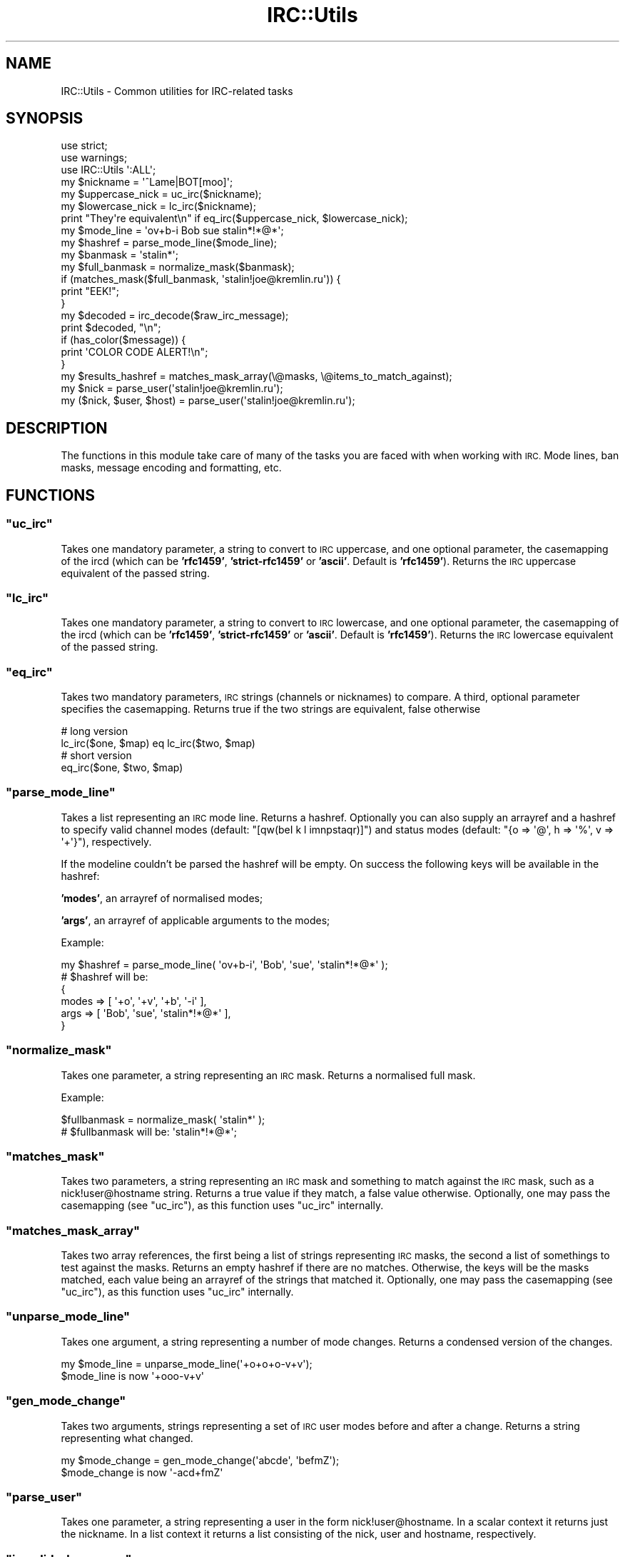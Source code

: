 .\" Automatically generated by Pod::Man 4.14 (Pod::Simple 3.40)
.\"
.\" Standard preamble:
.\" ========================================================================
.de Sp \" Vertical space (when we can't use .PP)
.if t .sp .5v
.if n .sp
..
.de Vb \" Begin verbatim text
.ft CW
.nf
.ne \\$1
..
.de Ve \" End verbatim text
.ft R
.fi
..
.\" Set up some character translations and predefined strings.  \*(-- will
.\" give an unbreakable dash, \*(PI will give pi, \*(L" will give a left
.\" double quote, and \*(R" will give a right double quote.  \*(C+ will
.\" give a nicer C++.  Capital omega is used to do unbreakable dashes and
.\" therefore won't be available.  \*(C` and \*(C' expand to `' in nroff,
.\" nothing in troff, for use with C<>.
.tr \(*W-
.ds C+ C\v'-.1v'\h'-1p'\s-2+\h'-1p'+\s0\v'.1v'\h'-1p'
.ie n \{\
.    ds -- \(*W-
.    ds PI pi
.    if (\n(.H=4u)&(1m=24u) .ds -- \(*W\h'-12u'\(*W\h'-12u'-\" diablo 10 pitch
.    if (\n(.H=4u)&(1m=20u) .ds -- \(*W\h'-12u'\(*W\h'-8u'-\"  diablo 12 pitch
.    ds L" ""
.    ds R" ""
.    ds C` ""
.    ds C' ""
'br\}
.el\{\
.    ds -- \|\(em\|
.    ds PI \(*p
.    ds L" ``
.    ds R" ''
.    ds C`
.    ds C'
'br\}
.\"
.\" Escape single quotes in literal strings from groff's Unicode transform.
.ie \n(.g .ds Aq \(aq
.el       .ds Aq '
.\"
.\" If the F register is >0, we'll generate index entries on stderr for
.\" titles (.TH), headers (.SH), subsections (.SS), items (.Ip), and index
.\" entries marked with X<> in POD.  Of course, you'll have to process the
.\" output yourself in some meaningful fashion.
.\"
.\" Avoid warning from groff about undefined register 'F'.
.de IX
..
.nr rF 0
.if \n(.g .if rF .nr rF 1
.if (\n(rF:(\n(.g==0)) \{\
.    if \nF \{\
.        de IX
.        tm Index:\\$1\t\\n%\t"\\$2"
..
.        if !\nF==2 \{\
.            nr % 0
.            nr F 2
.        \}
.    \}
.\}
.rr rF
.\" ========================================================================
.\"
.IX Title "IRC::Utils 3"
.TH IRC::Utils 3 "2011-10-06" "perl v5.32.0" "User Contributed Perl Documentation"
.\" For nroff, turn off justification.  Always turn off hyphenation; it makes
.\" way too many mistakes in technical documents.
.if n .ad l
.nh
.SH "NAME"
IRC::Utils \- Common utilities for IRC\-related tasks
.SH "SYNOPSIS"
.IX Header "SYNOPSIS"
.Vb 2
\& use strict;
\& use warnings;
\&
\& use IRC::Utils \*(Aq:ALL\*(Aq;
\&
\& my $nickname = \*(Aq^Lame|BOT[moo]\*(Aq;
\& my $uppercase_nick = uc_irc($nickname);
\& my $lowercase_nick = lc_irc($nickname);
\&
\& print "They\*(Aqre equivalent\en" if eq_irc($uppercase_nick, $lowercase_nick);
\&
\& my $mode_line = \*(Aqov+b\-i Bob sue stalin*!*@*\*(Aq;
\& my $hashref = parse_mode_line($mode_line);
\&
\& my $banmask = \*(Aqstalin*\*(Aq;
\& my $full_banmask = normalize_mask($banmask);
\&
\& if (matches_mask($full_banmask, \*(Aqstalin!joe@kremlin.ru\*(Aq)) {
\&     print "EEK!";
\& }
\&
\& my $decoded = irc_decode($raw_irc_message);
\& print $decoded, "\en";
\&
\& if (has_color($message)) {
\&    print \*(AqCOLOR CODE ALERT!\en";
\& }
\&
\& my $results_hashref = matches_mask_array(\e@masks, \e@items_to_match_against);
\&
\& my $nick = parse_user(\*(Aqstalin!joe@kremlin.ru\*(Aq);
\& my ($nick, $user, $host) = parse_user(\*(Aqstalin!joe@kremlin.ru\*(Aq);
.Ve
.SH "DESCRIPTION"
.IX Header "DESCRIPTION"
The functions in this module take care of many of the tasks you are faced
with when working with \s-1IRC.\s0 Mode lines, ban masks, message encoding and
formatting, etc.
.SH "FUNCTIONS"
.IX Header "FUNCTIONS"
.ie n .SS """uc_irc"""
.el .SS "\f(CWuc_irc\fP"
.IX Subsection "uc_irc"
Takes one mandatory parameter, a string to convert to \s-1IRC\s0 uppercase, and one
optional parameter, the casemapping of the ircd (which can be \fB'rfc1459'\fR,
\&\fB'strict\-rfc1459'\fR or \fB'ascii'\fR. Default is \fB'rfc1459'\fR). Returns the \s-1IRC\s0
uppercase equivalent of the passed string.
.ie n .SS """lc_irc"""
.el .SS "\f(CWlc_irc\fP"
.IX Subsection "lc_irc"
Takes one mandatory parameter, a string to convert to \s-1IRC\s0 lowercase, and one
optional parameter, the casemapping of the ircd (which can be \fB'rfc1459'\fR,
\&\fB'strict\-rfc1459'\fR or \fB'ascii'\fR. Default is \fB'rfc1459'\fR). Returns the \s-1IRC\s0
lowercase equivalent of the passed string.
.ie n .SS """eq_irc"""
.el .SS "\f(CWeq_irc\fP"
.IX Subsection "eq_irc"
Takes two mandatory parameters, \s-1IRC\s0 strings (channels or nicknames) to
compare. A third, optional parameter specifies the casemapping. Returns true
if the two strings are equivalent, false otherwise
.PP
.Vb 2
\& # long version
\& lc_irc($one, $map) eq lc_irc($two, $map)
\&
\& # short version
\& eq_irc($one, $two, $map)
.Ve
.ie n .SS """parse_mode_line"""
.el .SS "\f(CWparse_mode_line\fP"
.IX Subsection "parse_mode_line"
Takes a list representing an \s-1IRC\s0 mode line. Returns a hashref. Optionally
you can also supply an arrayref and a hashref to specify valid channel
modes (default: \f(CW\*(C`[qw(beI k l imnpstaqr)]\*(C'\fR) and status modes (default:
\&\f(CW\*(C`{o => \*(Aq@\*(Aq, h => \*(Aq%\*(Aq, v => \*(Aq+\*(Aq}\*(C'\fR), respectively.
.PP
If the modeline
couldn't be parsed the hashref will be empty. On success the following keys
will be available in the hashref:
.PP
\&\fB'modes'\fR, an arrayref of normalised modes;
.PP
\&\fB'args'\fR, an arrayref of applicable arguments to the modes;
.PP
Example:
.PP
.Vb 1
\& my $hashref = parse_mode_line( \*(Aqov+b\-i\*(Aq, \*(AqBob\*(Aq, \*(Aqsue\*(Aq, \*(Aqstalin*!*@*\*(Aq );
\&
\& # $hashref will be:
\& {
\&    modes => [ \*(Aq+o\*(Aq, \*(Aq+v\*(Aq, \*(Aq+b\*(Aq, \*(Aq\-i\*(Aq ],
\&    args  => [ \*(AqBob\*(Aq, \*(Aqsue\*(Aq, \*(Aqstalin*!*@*\*(Aq ],
\& }
.Ve
.ie n .SS """normalize_mask"""
.el .SS "\f(CWnormalize_mask\fP"
.IX Subsection "normalize_mask"
Takes one parameter, a string representing an \s-1IRC\s0 mask. Returns a normalised
full mask.
.PP
Example:
.PP
.Vb 1
\& $fullbanmask = normalize_mask( \*(Aqstalin*\*(Aq );
\&
\& # $fullbanmask will be: \*(Aqstalin*!*@*\*(Aq;
.Ve
.ie n .SS """matches_mask"""
.el .SS "\f(CWmatches_mask\fP"
.IX Subsection "matches_mask"
Takes two parameters, a string representing an \s-1IRC\s0 mask and something to
match against the \s-1IRC\s0 mask, such as a nick!user@hostname string. Returns
a true value if they match, a false value otherwise. Optionally, one may
pass the casemapping (see \f(CW\*(C`uc_irc\*(C'\fR), as this function uses
\&\f(CW\*(C`uc_irc\*(C'\fR internally.
.ie n .SS """matches_mask_array"""
.el .SS "\f(CWmatches_mask_array\fP"
.IX Subsection "matches_mask_array"
Takes two array references, the first being a list of strings representing
\&\s-1IRC\s0 masks, the second a list of somethings to test against the masks. Returns
an empty hashref if there are no matches. Otherwise, the keys will be the
masks matched, each value being an arrayref of the strings that matched it.
Optionally, one may pass the casemapping (see \f(CW\*(C`uc_irc\*(C'\fR), as
this function uses \f(CW\*(C`uc_irc\*(C'\fR internally.
.ie n .SS """unparse_mode_line"""
.el .SS "\f(CWunparse_mode_line\fP"
.IX Subsection "unparse_mode_line"
Takes one argument, a string representing a number of mode changes. Returns
a condensed version of the changes.
.PP
.Vb 2
\&  my $mode_line = unparse_mode_line(\*(Aq+o+o+o\-v+v\*(Aq);
\&  $mode_line is now \*(Aq+ooo\-v+v\*(Aq
.Ve
.ie n .SS """gen_mode_change"""
.el .SS "\f(CWgen_mode_change\fP"
.IX Subsection "gen_mode_change"
Takes two arguments, strings representing a set of \s-1IRC\s0 user modes before and
after a change. Returns a string representing what changed.
.PP
.Vb 2
\&  my $mode_change = gen_mode_change(\*(Aqabcde\*(Aq, \*(AqbefmZ\*(Aq);
\&  $mode_change is now \*(Aq\-acd+fmZ\*(Aq
.Ve
.ie n .SS """parse_user"""
.el .SS "\f(CWparse_user\fP"
.IX Subsection "parse_user"
Takes one parameter, a string representing a user in the form
nick!user@hostname. In a scalar context it returns just the nickname.
In a list context it returns a list consisting of the nick, user and hostname,
respectively.
.ie n .SS """is_valid_chan_name"""
.el .SS "\f(CWis_valid_chan_name\fP"
.IX Subsection "is_valid_chan_name"
Takes one argument, a channel name to validate. Returns true or false if the
channel name is valid or not. You can supply a second argument, an array of
characters of allowed channel prefixes. Defaults to \f(CW\*(C`[\*(Aq#\*(Aq, \*(Aq&\*(Aq]\*(C'\fR.
.ie n .SS """is_valid_nick_name"""
.el .SS "\f(CWis_valid_nick_name\fP"
.IX Subsection "is_valid_nick_name"
Takes one argument, a nickname to validate. Returns true or false if the
nickname is valid or not.
.ie n .SS """numeric_to_name"""
.el .SS "\f(CWnumeric_to_name\fP"
.IX Subsection "numeric_to_name"
Takes an \s-1IRC\s0 server numerical reply code (e.g. '001') as an argument, and
returns the corresponding name (e.g. '\s-1RPL_WELCOME\s0').
.ie n .SS """name_to_numeric"""
.el .SS "\f(CWname_to_numeric\fP"
.IX Subsection "name_to_numeric"
Takes an \s-1IRC\s0 server reply name (e.g. '\s-1RPL_WELCOME\s0') as an argument, and returns the
corresponding numerical code (e.g. '001').
.ie n .SS """has_color"""
.el .SS "\f(CWhas_color\fP"
.IX Subsection "has_color"
Takes one parameter, a string of \s-1IRC\s0 text. Returns true if it contains any \s-1IRC\s0
color codes, false otherwise. Useful if you want your bot to kick users for
(ab)using colors. :)
.ie n .SS """has_formatting"""
.el .SS "\f(CWhas_formatting\fP"
.IX Subsection "has_formatting"
Takes one parameter, a string of \s-1IRC\s0 text. Returns true if it contains any \s-1IRC\s0
formatting codes, false otherwise.
.ie n .SS """strip_color"""
.el .SS "\f(CWstrip_color\fP"
.IX Subsection "strip_color"
Takes one parameter, a string of \s-1IRC\s0 text. Returns the string stripped of all
\&\s-1IRC\s0 color codes.
.ie n .SS """strip_formatting"""
.el .SS "\f(CWstrip_formatting\fP"
.IX Subsection "strip_formatting"
Takes one parameter, a string of \s-1IRC\s0 text. Returns the string stripped of all
\&\s-1IRC\s0 formatting codes.
.ie n .SS """decode_irc"""
.el .SS "\f(CWdecode_irc\fP"
.IX Subsection "decode_irc"
This function takes a byte string (i.e. an unmodified \s-1IRC\s0 message) and
returns a text string. Since the source encoding might have been \s-1UTF\-8,\s0
you should store it with \s-1UTF\-8\s0 or some other Unicode encoding in your
file/database/whatever to be safe. For a more detailed discussion, see
\&\*(L"\s-1ENCODING\*(R"\s0.
.PP
.Vb 1
\& use IRC::Utils qw(decode_irc);
\&
\& sub message_handler {
\&     my ($nick, $channel, $message) = @_;
\&
\&     # not wise, $message is a byte string of unkown encoding
\&     print $message, "\en";
\&
\&     $message = decode_irc($what);
\&
\&     # good, $message is a text string
\&     print $message, "\en";
\& }
.Ve
.SH "CONSTANTS"
.IX Header "CONSTANTS"
Use the following constants to add formatting and mIRC color codes to \s-1IRC\s0
messages.
.PP
Normal text:
.PP
.Vb 1
\& NORMAL
.Ve
.PP
Formatting:
.PP
.Vb 5
\& BOLD
\& UNDERLINE
\& REVERSE
\& ITALIC
\& FIXED
.Ve
.PP
Colors:
.PP
.Vb 10
\& WHITE
\& BLACK
\& BLUE
\& GREEN
\& RED
\& BROWN
\& PURPLE
\& ORANGE
\& YELLOW
\& LIGHT_GREEN
\& TEAL
\& LIGHT_CYAN
\& LIGHT_BLUE
\& PINK
\& GREY
\& LIGHT_GREY
.Ve
.PP
Individual non-color formatting codes can be cancelled with their
corresponding constant, but you can also cancel all of them at once with
\&\f(CW\*(C`NORMAL\*(C'\fR. To cancel the effect of color codes, you must use \f(CW\*(C`NORMAL\*(C'\fR.
which of course has the side effect of cancelling all other formatting codes
as well.
.PP
.Vb 2
\& $msg = \*(AqThis word is \*(Aq.YELLOW.\*(Aqyellow\*(Aq.NORMAL.\*(Aq while this word is\*(Aq.BOLD.\*(Aqbold\*(Aq.BOLD;
\& $msg = UNDERLINE.BOLD.\*(AqThis sentence is both underlined and bold.\*(Aq.NORMAL;
.Ve
.SH "ENCODING"
.IX Header "ENCODING"
.SS "Messages"
.IX Subsection "Messages"
The only encoding requirement the \s-1IRC\s0 protocol places on its messages is
that they be 8\-bits and ASCII-compatible. This has resulted in most of the
Western world settling on ASCII-compatible Latin\-1 (usually Microsoft's
\&\s-1CP1252,\s0 a Latin\-1 variant) as a convention. Recently, popular \s-1IRC\s0 clients
(mIRC, xchat, certain irssi configurations) have begun sending a mixture of
\&\s-1CP1252\s0 and \s-1UTF\-8\s0 over the wire to allow more characters without breaking
backward compatibility (too much). They send \s-1CP1252\s0 encoded messages if the
characters fit within that encoding, otherwise falling back to \s-1UTF\-8,\s0 and
likewise autodetecting the encoding (\s-1UTF\-8\s0 or \s-1CP1252\s0) of incoming messages.
Since writing text with mixed encoding to a file, terminal, or database is
not a good idea, you need a way to decode messages from \s-1IRC.\s0
\&\f(CW\*(C`decode_irc\*(C'\fR will do that.
.SS "Channel names"
.IX Subsection "Channel names"
The matter is complicated further by the fact that some servers allow
non-ASCII characters in channel names. \s-1IRC\s0 modules generally don't
explicitly encode or decode any \s-1IRC\s0 traffic, but they do have to
concatenate parts of a message (e.g. a channel name and a message) before
sending it over the wire. So when you do something like
\&\f(CW\*(C`privmsg($channel, \*(Aqæði\*(Aq)\*(C'\fR, where \f(CW$channel\fR is the unmodified
channel name (a byte string) you got from an earlier \s-1IRC\s0 message, the
channel name will get double-encoded when concatenated with your message (a
non-ASCII text string) if the channel name contains non-ASCII bytes.
.PP
To prevent this, you can't simply decode the channel name and
then use it. \f(CW\*(Aq#æði\*(Aq\fR in \s-1CP1252\s0 is not the same channel as \f(CW\*(Aq#æði\*(Aq\fR in
\&\s-1UTF\-8,\s0 since they are encoded as different sequences of bytes, and the \s-1IRC\s0
server only cares about the byte representation. Therefore, when using a
channel name you got from the server (e.g. when replying to message), you
should use the original byte string (before it has been decoded with
\&\f(CW\*(C`decode_irc\*(C'\fR), and encode any other parameters (with
\&\f(CW\*(C`encode_utf8\*(C'\fR) so that your message will be concatenated
correctly. At some point, you'll probably want to print the channel name,
write it to a log file or use it in a filename, so you'll eventually have to
decode it, at which point the \s-1UTF\-8\s0 \f(CW\*(C`#æði\*(C'\fR and \s-1CP1252\s0 \f(CW\*(C`#æði\*(C'\fR will have to
be considered equivalent.
.PP
.Vb 1
\& use Encode qw(encode_utf8 encode);
\&
\& sub message_handler {
\&     # these three are all byte strings
\&     my ($nick, $channel, $message) = @_;
\&
\&     # bad: if $channel has any non\-ASCII bytes, they will get double\-encoded
\&     privmsg($channel, \*(Aqæði\*(Aq);
\&
\&     # bad: if $message has any non\-ASCII bytes, they will get double\-encoded
\&     privmsg(\*(Aq#æði\*(Aq, $message);
\&
\&     # good: both are byte strings already, so they will concatenate correctly
\&     privmsg($channel, $message);
\&
\&     # good: both are text strings (Latin1 as per Perl\*(Aqs default), so
\&     # they\*(Aqll be concatenated correctly
\&     privmsg(\*(Aq#æði\*(Aq, \*(Aqæði\*(Aq);
\&
\&     # good: similar to the last one, except now they\*(Aqre using UTF\-8, which
\&     # means that the channel is actually not the same as above
\&     use utf8;
\&     privmsg(\*(Aq#æði\*(Aq, \*(Aqæði\*(Aq);
\&
\&     # good: $channel and $msg_bytes are both byte strings
\&     my $msg_bytes = encode_utf8(\*(Aqæði\*(Aq);
\&     privmsg($channel, $msg_bytes);
\&
\&     # good: $chan_bytes and $message are both byte strings
\&     # here we\*(Aqre sending a message to the utf8\-encoded #æði
\&     my $utf8_bytes = encode_utf8(\*(Aq#æði\*(Aq);
\&     privmsg($utf8_bytes, $message);
\&
\&     # good: $chan_bytes and $message are both byte strings
\&     # here we\*(Aqre sending a message to the cp1252\-encoded #æði
\&     my $cp1252_bytes = encode(\*(Aqcp1252\*(Aq, \*(Aq#æði\*(Aq);
\&     privmsg($cp1252_bytes, $message);
\&
\&     # bad: $channel is in an undetermined encoding
\&     log_message("Got message from $channel");
\&
\&     # good: using the decoded version of $channel
\&     log_message("Got message from ".decode_irc($channel));
\& }
.Ve
.PP
See also Encode, perluniintro,
perlunitut, perlunicode, and
perlunifaq.
.SH "AUTHOR"
.IX Header "AUTHOR"
Hinrik Örn Sigurðsson <hinrik.sig@gmail.com> (\f(CW\*(C`Hinrik\*(C'\fR irc.perl.org, or \f(CW\*(C`literal\*(C'\fR @ FreeNode).
.PP
Chris \f(CW\*(C`BinGOs\*(C'\fR Williams <chris@bingosnet.co.uk>
.SH "SEE ALSO"
.IX Header "SEE ALSO"
POE::Component::IRC
.PP
POE::Component::Server::IRC

